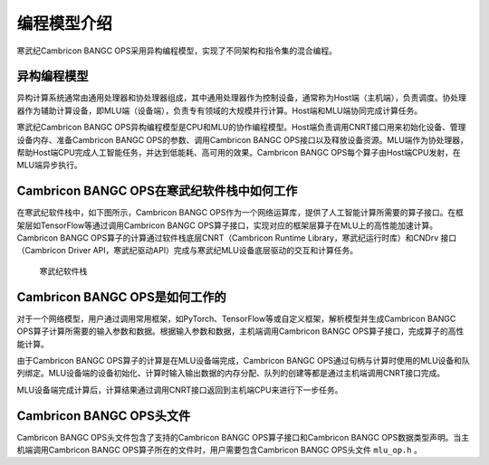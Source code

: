 编程模型介绍
=================

寒武纪Cambricon BANGC OPS采用异构编程模型，实现了不同架构和指令集的混合编程。

异构编程模型
--------------

异构计算系统通常由通用处理器和协处理器组成，其中通用处理器作为控制设备，通常称为Host端（主机端），负责调度。协处理器作为辅助计算设备，即MLU端（设备端），负责专有领域的大规模并行计算。Host端和MLU端协同完成计算任务。

寒武纪Cambricon BANGC OPS异构编程模型是CPU和MLU的协作编程模型。Host端负责调用CNRT接口用来初始化设备、管理设备内存、准备Cambricon BANGC OPS的参数、调用Cambricon BANGC OPS接口以及释放设备资源。MLU端作为协处理器，帮助Host端CPU完成人工智能任务，并达到低能耗、高可用的效果。Cambricon BANGC OPS每个算子由Host端CPU发射，在MLU端异步执行。

.. _Cambricon BANGC OPS在寒武纪软件栈中如何工作 :

Cambricon BANGC OPS在寒武纪软件栈中如何工作
--------------------------------------------------

在寒武纪软件栈中，如下图所示，Cambricon BANGC OPS作为一个网络运算库，提供了人工智能计算所需要的算子接口。在框架层如TensorFlow等通过调用Cambricon BANGC OPS算子接口，实现对应的框架层算子在MLU上的高性能加速计算。Cambricon BANGC OPS算子的计算通过软件栈底层CNRT（Cambricon Runtime Library，寒武纪运行时库）和CNDrv 接口（Cambricon Driver API，寒武纪驱动API）完成与寒武纪MLU设备底层驱动的交互和计算任务。

.. figure:: ../images/programmingmodel_1.png

   寒武纪软件栈

Cambricon BANGC OPS是如何工作的
---------------------------------

对于一个网络模型，用户通过调用常用框架，如PyTorch、TensorFlow等或自定义框架，解析模型并生成Cambricon BANGC OPS算子计算所需要的输入参数和数据。根据输入参数和数据，主机端调用Cambricon BANGC OPS算子接口，完成算子的高性能计算。

由于Cambricon BANGC OPS算子的计算是在MLU设备端完成，Cambricon BANGC OPS通过句柄与计算时使用的MLU设备和队列绑定。MLU设备端的设备初始化、计算时输入输出数据的内存分配、队列的创建等都是通过主机端调用CNRT接口完成。

MLU设备端完成计算后，计算结果通过调用CNRT接口返回到主机端CPU来进行下一步任务。


Cambricon BANGC OPS头文件
---------------------------

Cambricon BANGC OPS头文件包含了支持的Cambricon BANGC OPS算子接口和Cambricon BANGC OPS数据类型声明。当主机端调用Cambricon BANGC OPS算子所在的文件时，用户需要包含Cambricon BANGC OPS头文件 ``mlu_op.h`` 。
